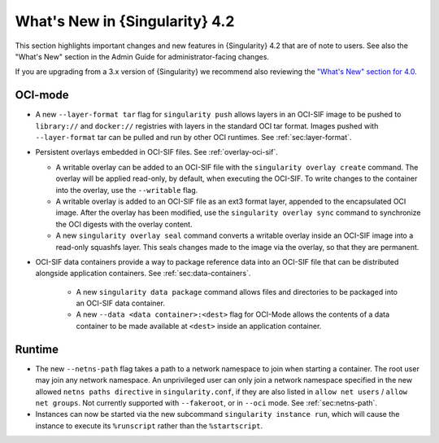 .. _whats_new:

###############################
What's New in {Singularity} 4.2
###############################

This section highlights important changes and new features in {Singularity} 4.2
that are of note to users. See also the "What's New" section in the Admin Guide
for administrator-facing changes.

If you are upgrading from a 3.x version of {Singularity} we recommend also
reviewing the `"What's New" section for 4.0
<https://docs.sylabs.io/guides/4.0/user-guide/new.html>`__.

********
OCI-mode
********

- A new ``--layer-format tar`` flag for ``singularity push`` allows layers in an
  OCI-SIF image to be pushed to ``library://`` and ``docker://`` registries with
  layers in the standard OCI tar format. Images pushed with ``--layer-format``
  tar can be pulled and run by other OCI runtimes. See :ref:`sec:layer-format`.

- Persistent overlays embedded in OCI-SIF files. See :ref:`overlay-oci-sif`.

  - A writable overlay can be added to an OCI-SIF file with the ``singularity
    overlay create`` command. The overlay will be applied read-only, by default,
    when executing the OCI-SIF. To write changes to the container into the
    overlay, use the ``--writable`` flag. 
  - A writable overlay is added to an OCI-SIF file as an ext3 format layer,
    appended to the encapsulated OCI image. After the overlay has been modified,
    use the ``singularity overlay sync`` command to synchronize the OCI digests with
    the overlay content.
  - A new ``singularity overlay seal`` command converts a writable overlay inside
    an OCI-SIF image into a read-only squashfs layer. This seals changes made to
    the image via the overlay, so that they are permanent.

- OCI-SIF data containers provide a way to package reference data into an
  OCI-SIF file that can be distributed alongside application containers. See
  :ref:`sec:data-containers`.

    - A new ``singularity data package`` command allows files and directories to
      be packaged into an OCI-SIF data container.
    - A new ``--data <data container>:<dest>`` flag for OCI-Mode allows the
      contents of a data container to be made available at ``<dest>`` inside an
      application container.


*******
Runtime
*******

- The new ``--netns-path`` flag takes a path to a network namespace to join when
  starting a container. The root user may join any network namespace. An
  unprivileged user can only join a network namespace specified in the new
  allowed ``netns paths directive`` in ``singularity.conf``, if they are also
  listed in ``allow net users`` / ``allow net groups``. Not currently supported
  with ``--fakeroot``, or in ``--oci`` mode. See :ref:`sec:netns-path`.
- Instances can now be started via the new subcommand ``singularity instance
  run``, which will cause the instance to execute its ``%runscript`` rather than
  the ``%startscript``.

